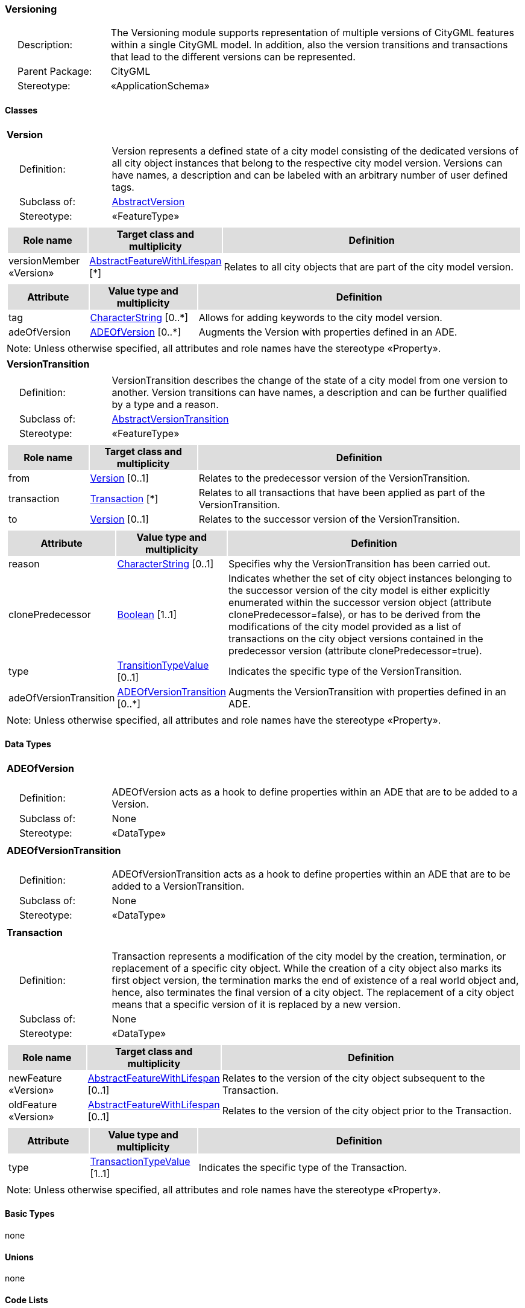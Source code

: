 [[Versioning-package-dd]]
=== Versioning

[cols="1,4",frame=none,grid=none]
|===
|{nbsp}{nbsp}{nbsp}{nbsp}Description: | The Versioning module supports representation of multiple versions of CityGML features within a single CityGML model. In addition, also the version transitions and transactions that lead to the different versions can be represented. 
|{nbsp}{nbsp}{nbsp}{nbsp}Parent Package: | CityGML
|{nbsp}{nbsp}{nbsp}{nbsp}Stereotype: | «ApplicationSchema»
|===

==== Classes

[[Version-section]]
[cols="1a"]
|===
|*Version* 
|[cols="1,4",frame=none,grid=none]
!===
!{nbsp}{nbsp}{nbsp}{nbsp}Definition: ! Version represents a defined state of a city model consisting of the dedicated versions of all city object instances that belong to the respective city model version. Versions can have names, a description and can be labeled with an arbitrary number of user defined tags. 
!{nbsp}{nbsp}{nbsp}{nbsp}Subclass of: ! <<AbstractVersion-section,AbstractVersion>> 
!{nbsp}{nbsp}{nbsp}{nbsp}Stereotype: !  «FeatureType»
!===
|[cols="15,20,60",frame=none,grid=none,options="header"]
!===
!{set:cellbgcolor:#DDDDDD} *Role name* !*Target class and multiplicity*  !*Definition*
!{set:cellbgcolor:#FFFFFF} versionMember «Version» !<<AbstractFeatureWithLifespan-section,AbstractFeatureWithLifespan>> [*] !Relates to all city objects that are part of the city model version.
!===
|[cols="15,20,60",frame=none,grid=none,options="header"]
!===
!{set:cellbgcolor:#DDDDDD} *Attribute* !*Value type and multiplicity* !*Definition*
 
!{set:cellbgcolor:#FFFFFF} tag  !<<CharacterString-section,CharacterString>>  [0..*] !Allows for adding keywords to the city model version.
 
!{set:cellbgcolor:#FFFFFF} adeOfVersion  !<<ADEOfVersion-section,ADEOfVersion>>  [0..*] !Augments the Version with properties defined in an ADE.
!===
|{set:cellbgcolor:#FFFFFF} Note: Unless otherwise specified, all attributes and role names have the stereotype «Property».
|=== 

[[VersionTransition-section]]
[cols="1a"]
|===
|*VersionTransition* 
|[cols="1,4",frame=none,grid=none]
!===
!{nbsp}{nbsp}{nbsp}{nbsp}Definition: ! VersionTransition describes the change of the state of a city model from one version to another. Version transitions can have names, a description and can be further qualified by a type and a reason. 
!{nbsp}{nbsp}{nbsp}{nbsp}Subclass of: ! <<AbstractVersionTransition-section,AbstractVersionTransition>> 
!{nbsp}{nbsp}{nbsp}{nbsp}Stereotype: !  «FeatureType»
!===
|[cols="15,20,60",frame=none,grid=none,options="header"]
!===
!{set:cellbgcolor:#DDDDDD} *Role name* !*Target class and multiplicity*  !*Definition*
!{set:cellbgcolor:#FFFFFF} from  !<<Version-section,Version>> [0..1] !Relates to the predecessor version of the VersionTransition.
!{set:cellbgcolor:#FFFFFF} transaction  !<<Transaction-section,Transaction>> [*] !Relates to all transactions that have been applied as part of the VersionTransition.
!{set:cellbgcolor:#FFFFFF} to  !<<Version-section,Version>> [0..1] !Relates to the successor version of the VersionTransition.
!===
|[cols="15,20,60",frame=none,grid=none,options="header"]
!===
!{set:cellbgcolor:#DDDDDD} *Attribute* !*Value type and multiplicity* !*Definition*
 
!{set:cellbgcolor:#FFFFFF} reason  !<<CharacterString-section,CharacterString>>  [0..1] !Specifies why the VersionTransition has been carried out.
 
!{set:cellbgcolor:#FFFFFF} clonePredecessor  !<<Boolean-section,Boolean>> [1..1] !Indicates whether the set of city object instances belonging to the successor version of the city model is either explicitly enumerated within the successor version object (attribute clonePredecessor=false), or has to be derived from the modifications of the city model provided as a list of transactions on the city object versions contained in the predecessor version (attribute clonePredecessor=true).
 
!{set:cellbgcolor:#FFFFFF} type  !<<TransitionTypeValue-section,TransitionTypeValue>>  [0..1] !Indicates the specific type of the VersionTransition.
 
!{set:cellbgcolor:#FFFFFF} adeOfVersionTransition  !<<ADEOfVersionTransition-section,ADEOfVersionTransition>>  [0..*] !Augments the VersionTransition with properties defined in an ADE.
!===
|{set:cellbgcolor:#FFFFFF} Note: Unless otherwise specified, all attributes and role names have the stereotype «Property».
|===   

==== Data Types

[[ADEOfVersion-section]]
[cols="1a"]
|===
|*ADEOfVersion*
[cols="1,4",frame=none,grid=none]
!===
!{nbsp}{nbsp}{nbsp}{nbsp}Definition: ! ADEOfVersion acts as a hook to define properties within an ADE that are to be added to a Version. 
!{nbsp}{nbsp}{nbsp}{nbsp}Subclass of: ! None 
!{nbsp}{nbsp}{nbsp}{nbsp}Stereotype: !  «DataType»
!===
|=== 

[[ADEOfVersionTransition-section]]
[cols="1a"]
|===
|*ADEOfVersionTransition*
[cols="1,4",frame=none,grid=none]
!===
!{nbsp}{nbsp}{nbsp}{nbsp}Definition: ! ADEOfVersionTransition acts as a hook to define properties within an ADE that are to be added to a VersionTransition. 
!{nbsp}{nbsp}{nbsp}{nbsp}Subclass of: ! None 
!{nbsp}{nbsp}{nbsp}{nbsp}Stereotype: !  «DataType»
!===
|=== 

[[Transaction-section]]
[cols="1a"]
|===
|*Transaction*
[cols="1,4",frame=none,grid=none]
!===
!{nbsp}{nbsp}{nbsp}{nbsp}Definition: ! Transaction represents a modification of the city model by the creation, termination, or replacement of a specific city object. While the creation of a city object also marks its first object version, the termination marks the end of existence of a real world object and, hence, also terminates the final version of a city object. The replacement of a city object means that a specific version of it is replaced by a new version. 
!{nbsp}{nbsp}{nbsp}{nbsp}Subclass of: ! None 
!{nbsp}{nbsp}{nbsp}{nbsp}Stereotype: !  «DataType»
!===
|[cols="15,20,60",frame=none,grid=none,options="header"]
!===
!{set:cellbgcolor:#DDDDDD} *Role name* !*Target class and multiplicity*  !*Definition*
!{set:cellbgcolor:#FFFFFF} newFeature «Version» !<<AbstractFeatureWithLifespan-section,AbstractFeatureWithLifespan>> [0..1] !Relates to the version of the city object subsequent to the Transaction.
!{set:cellbgcolor:#FFFFFF} oldFeature «Version» !<<AbstractFeatureWithLifespan-section,AbstractFeatureWithLifespan>> [0..1] !Relates to the version of the city object prior to the Transaction.
!===
|[cols="15,20,60",frame=none,grid=none,options="header"]
!===
!{set:cellbgcolor:#DDDDDD} *Attribute* !*Value type and multiplicity* !*Definition*
 
!{set:cellbgcolor:#FFFFFF} type  !<<TransactionTypeValue-section,TransactionTypeValue>> [1..1] !Indicates the specific type of the Transaction.
!===
|{set:cellbgcolor:#FFFFFF} Note: Unless otherwise specified, all attributes and role names have the stereotype «Property».
|===   

==== Basic Types

none

==== Unions

none

==== Code Lists

none

==== Enumerations

[[TransactionTypeValue-section]]
[cols="1a"]
|===
|*TransactionTypeValue*
[cols="1,4",frame=none,grid=none]
!===
!Definition: ! TransactionTypeValue enumerates the three possible types of transactions: insert, delete, or replace. 
!StereoType: !  \<<Enumeration>>
!===
|[cols="1,4",frame=none,grid=none,options="header"]
!===
^!{set:cellbgcolor:#DDDDDD} *Literal value* !*Definition*
 
^!{set:cellbgcolor:#FFFFFF} insert  !Indicates that the feature referenced from the Transaction via the "newFeature" association has been newly created; the association "oldFeature" is empty in this case.
 
^!{set:cellbgcolor:#FFFFFF} delete  !Indicates that the feature referenced from the Transaction via the "oldFeature" association ceases to exist; the association "newFeature" is empty in this case.
 
^!{set:cellbgcolor:#FFFFFF} replace  !Indicates that the feature referenced from the Transaction via the "oldFeature" association has been replaced by the feature referenced via the "newFeature" association.
!===
|=== 

[[TransitionTypeValue-section]]
[cols="1a"]
|===
|*TransitionTypeValue*
[cols="1,4",frame=none,grid=none]
!===
!Definition: ! TransitionTypeValue enumerates the different kinds of version transitions. “planned” and “fork” should be used in cases when from one city model version multiple successor versions are being created. “realized” and “merge” should be used when different city model versions are converging into a common successor version. 
!StereoType: !  \<<Enumeration>>
!===
|[cols="1,4",frame=none,grid=none,options="header"]
!===
^!{set:cellbgcolor:#DDDDDD} *Literal value* !*Definition*
 
^!{set:cellbgcolor:#FFFFFF} planned  !Indicates that the successor version of the city model represents a planning state for a possible future of the city.
 
^!{set:cellbgcolor:#FFFFFF} realized  !Indicates that the predecessor version is the chosen one from a number of possible planning versions.
 
^!{set:cellbgcolor:#FFFFFF} historicalSuccession  !Indicates that the successor version reflects updates on the city model over time (historical timeline). It shall only be used for at most one version transition outgoing from a city model version.
 
^!{set:cellbgcolor:#FFFFFF} fork  !Indicates other reasons to create alternative city model versions, for example, when different parties are updating parts of the city model or to reflect the results of different simulation runs.
 
^!{set:cellbgcolor:#FFFFFF} merge  !Indicates other reasons to converge multiple versions back into a common city model version.
!===
|===   
